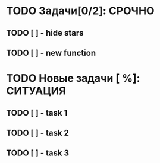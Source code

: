 #+STARTUP: hidestars
#+TAGS:ВАЖНО(в), СРОЧНО (с), СИТУАЦИЯ(п)
#+Author: Kartashov_VA

* TODO Задачи[0/2]:                                                  :СРОЧНО:
** TODO [ ] - hide stars
   DEADLINE: <2021-08-12 Чт 16:00>
** TODO [ ] - new function
* TODO Новые задачи [ %]:                                          :СИТУАЦИЯ:
** TODO [ ] - task 1
** TODO [ ] - task 2
** TODO [ ] - task 3


